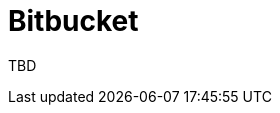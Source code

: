 :_content-type: CONCEPT
:description: Bitbucket
:keywords: bitbucket
:navtitle: Bitbucket
// :page-aliases:

[id="bitbucket_{context}"]
= Bitbucket

TBD